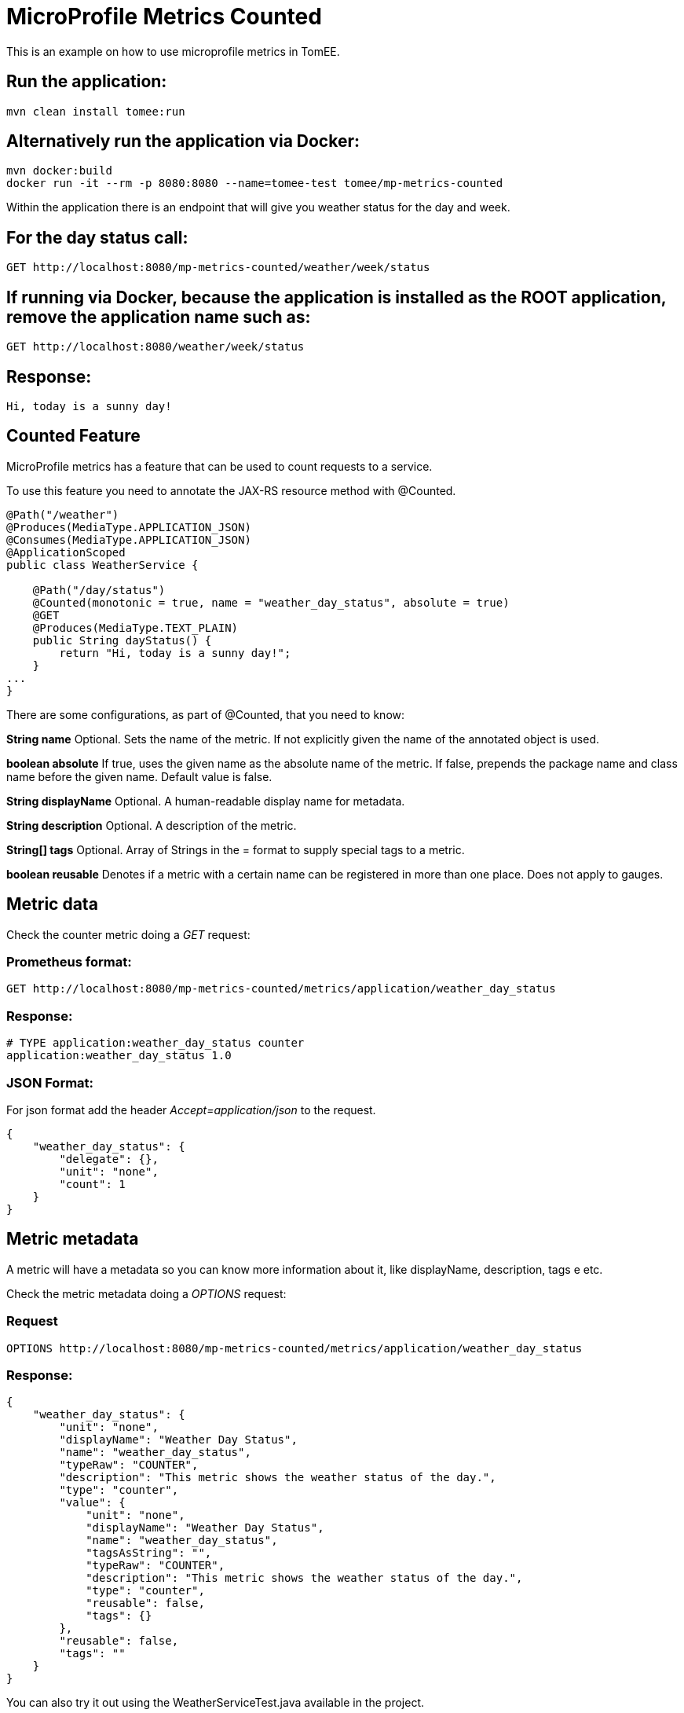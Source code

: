 = MicroProfile Metrics Counted
:index-group: MicroProfile
:jbake-type: page
:jbake-status: published

This is an example on how to use microprofile metrics in TomEE.

== Run the application:

....
mvn clean install tomee:run 
....

== Alternatively run the application via Docker:

....
mvn docker:build
docker run -it --rm -p 8080:8080 --name=tomee-test tomee/mp-metrics-counted
....

Within the application there is an endpoint that will give you weather
status for the day and week.

== For the day status call:

....
GET http://localhost:8080/mp-metrics-counted/weather/week/status
....

== If running via Docker, because the application is installed as the ROOT application, remove the application name such as:

....
GET http://localhost:8080/weather/week/status
....

== Response:

....
Hi, today is a sunny day!
....

== Counted Feature

MicroProfile metrics has a feature that can be used to count requests to
a service.

To use this feature you need to annotate the JAX-RS resource method with
@Counted.

....
@Path("/weather")
@Produces(MediaType.APPLICATION_JSON)
@Consumes(MediaType.APPLICATION_JSON)
@ApplicationScoped
public class WeatherService {

    @Path("/day/status")
    @Counted(monotonic = true, name = "weather_day_status", absolute = true)
    @GET
    @Produces(MediaType.TEXT_PLAIN)
    public String dayStatus() {
        return "Hi, today is a sunny day!";
    }
...
}
....

There are some configurations, as part of @Counted, that you need to
know:

*String name* Optional. Sets the name of the metric. If not explicitly
given the name of the annotated object is used.

*boolean absolute* If true, uses the given name as the absolute name of
the metric. If false, prepends the package name and class name before
the given name. Default value is false.

*String displayName* Optional. A human-readable display name for
metadata.

*String description* Optional. A description of the metric.

*String[] tags* Optional. Array of Strings in the = format to supply
special tags to a metric.

*boolean reusable* Denotes if a metric with a certain name can be
registered in more than one place. Does not apply to gauges.

== Metric data

Check the counter metric doing a _GET_ request:

=== Prometheus format:

....
GET http://localhost:8080/mp-metrics-counted/metrics/application/weather_day_status
....

=== Response:

....
# TYPE application:weather_day_status counter
application:weather_day_status 1.0
....

=== JSON Format:

For json format add the header _Accept=application/json_ to the request.

....
{
    "weather_day_status": {
        "delegate": {},
        "unit": "none",
        "count": 1
    }
}
....

== Metric metadata

A metric will have a metadata so you can know more information about it,
like displayName, description, tags e etc.

Check the metric metadata doing a _OPTIONS_ request:

=== Request

....
OPTIONS http://localhost:8080/mp-metrics-counted/metrics/application/weather_day_status
....

=== Response:

....
{
    "weather_day_status": {
        "unit": "none",
        "displayName": "Weather Day Status",
        "name": "weather_day_status",
        "typeRaw": "COUNTER",
        "description": "This metric shows the weather status of the day.",
        "type": "counter",
        "value": {
            "unit": "none",
            "displayName": "Weather Day Status",
            "name": "weather_day_status",
            "tagsAsString": "",
            "typeRaw": "COUNTER",
            "description": "This metric shows the weather status of the day.",
            "type": "counter",
            "reusable": false,
            "tags": {}
        },
        "reusable": false,
        "tags": ""
    }
}
....

You can also try it out using the WeatherServiceTest.java available in
the project.
